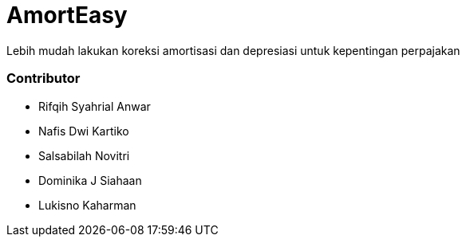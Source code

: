 # AmortEasy

Lebih mudah lakukan koreksi amortisasi dan depresiasi untuk kepentingan perpajakan

### Contributor

- Rifqih Syahrial Anwar
- Nafis Dwi Kartiko
- Salsabilah Novitri
- Dominika J Siahaan
- Lukisno Kaharman
